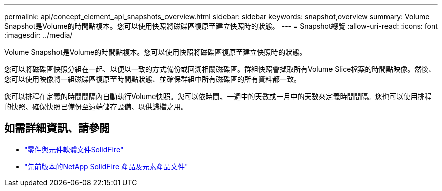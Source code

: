 ---
permalink: api/concept_element_api_snapshots_overview.html 
sidebar: sidebar 
keywords: snapshot,overview 
summary: Volume Snapshot是Volume的時間點複本。您可以使用快照將磁碟區復原至建立快照時的狀態。 
---
= Snapshot總覽
:allow-uri-read: 
:icons: font
:imagesdir: ../media/


[role="lead"]
Volume Snapshot是Volume的時間點複本。您可以使用快照將磁碟區復原至建立快照時的狀態。

您可以將磁碟區快照分組在一起、以便以一致的方式備份或回溯相關磁碟區。群組快照會擷取所有Volume Slice檔案的時間點映像。然後、您可以使用映像將一組磁碟區復原至時間點狀態、並確保群組中所有磁碟區的所有資料都一致。

您可以排程在定義的時間間隔內自動執行Volume快照。您可以依時間、一週中的天數或一月中的天數來定義時間間隔。您也可以使用排程的快照、確保快照已備份至遠端儲存設備、以供歸檔之用。



== 如需詳細資訊、請參閱

* https://docs.netapp.com/us-en/element-software/index.html["零件與元件軟體文件SolidFire"]
* https://docs.netapp.com/sfe-122/topic/com.netapp.ndc.sfe-vers/GUID-B1944B0E-B335-4E0B-B9F1-E960BF32AE56.html["先前版本的NetApp SolidFire 產品及元素產品文件"^]

